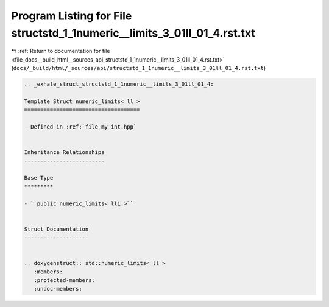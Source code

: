 
.. _program_listing_file_docs__build_html__sources_api_structstd_1_1numeric__limits_3_01ll_01_4.rst.txt:

Program Listing for File structstd_1_1numeric__limits_3_01ll_01_4.rst.txt
=========================================================================

|exhale_lsh| :ref:`Return to documentation for file <file_docs__build_html__sources_api_structstd_1_1numeric__limits_3_01ll_01_4.rst.txt>` (``docs/_build/html/_sources/api/structstd_1_1numeric__limits_3_01ll_01_4.rst.txt``)

.. |exhale_lsh| unicode:: U+021B0 .. UPWARDS ARROW WITH TIP LEFTWARDS

.. code-block:: cpp

   .. _exhale_struct_structstd_1_1numeric__limits_3_01ll_01_4:
   
   Template Struct numeric_limits< ll >
   ====================================
   
   - Defined in :ref:`file_my_int.hpp`
   
   
   Inheritance Relationships
   -------------------------
   
   Base Type
   *********
   
   - ``public numeric_limits< lli >``
   
   
   Struct Documentation
   --------------------
   
   
   .. doxygenstruct:: std::numeric_limits< ll >
      :members:
      :protected-members:
      :undoc-members:
